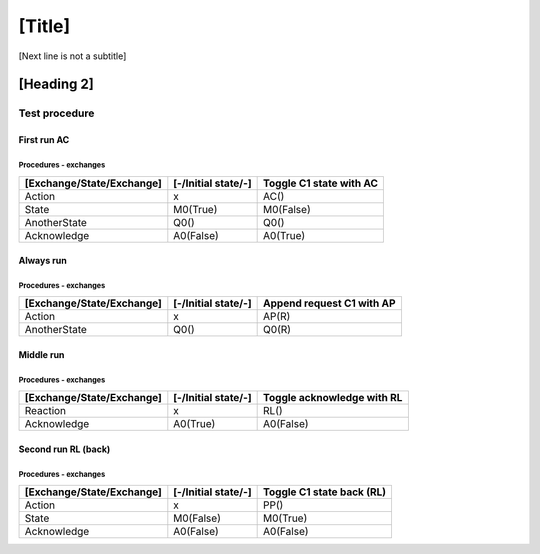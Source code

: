 [Title]
=======
[Next line is not a subtitle]

[Heading 2]
-----------
Test procedure
+++++++++++++++
First run AC
*************
Procedures - exchanges
^^^^^^^^^^^^^^^^^^^^^^^

+---------------------------+---------------------+----------------------------+
| [Exchange/State/Exchange] | [-/Initial state/-] | Toggle C1 state with AC    |
+===========================+=====================+============================+
| Action                    | x                   | AC()                       |
+---------------------------+---------------------+----------------------------+
| State                     | M0(True)            | M0(False)                  |
+---------------------------+---------------------+----------------------------+
| AnotherState              | Q0()                | Q0()                       |
+---------------------------+---------------------+----------------------------+
| Acknowledge               | A0(False)           | A0(True)                   |
+---------------------------+---------------------+----------------------------+ 

 
  
Always run
***********
Procedures - exchanges
^^^^^^^^^^^^^^^^^^^^^^^

+---------------------------+---------------------+----------------------------+
| [Exchange/State/Exchange] | [-/Initial state/-] | Append request C1 with AP  |
+===========================+=====================+============================+
| Action                    | x                   | AP(R)                      |
+---------------------------+---------------------+----------------------------+
| AnotherState              | Q0()                | Q0(R)                      |
+---------------------------+---------------------+----------------------------+



Middle run
***********
Procedures - exchanges
^^^^^^^^^^^^^^^^^^^^^^^
    
+---------------------------+---------------------+----------------------------+
| [Exchange/State/Exchange] | [-/Initial state/-] | Toggle acknowledge with RL |
+===========================+=====================+============================+
| Reaction                  | x                   | RL()                       |
+---------------------------+---------------------+----------------------------+
| Acknowledge               | A0(True)            | A0(False)                  |
+---------------------------+---------------------+----------------------------+


Second run RL (back)
*********************
Procedures - exchanges
^^^^^^^^^^^^^^^^^^^^^^^

+---------------------------+---------------------+----------------------------+
| [Exchange/State/Exchange] | [-/Initial state/-] | Toggle C1 state back (RL)  |
+===========================+=====================+============================+
| Action                    | x                   | PP()                       |
+---------------------------+---------------------+----------------------------+
| State                     | M0(False)           | M0(True)                   |
+---------------------------+---------------------+----------------------------+
| Acknowledge               | A0(False)           | A0(False)                  |
+---------------------------+---------------------+----------------------------+
